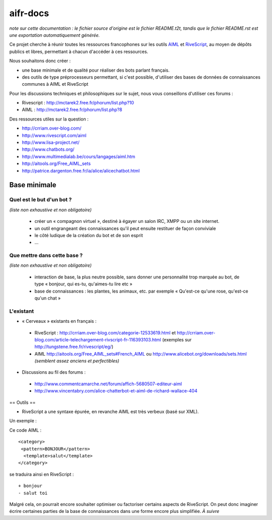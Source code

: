 #########
aifr-docs
#########

*note sur cette documentation : le fichier source d'origine est le fichier README.t2t, tandis que le fichier README.rst est une exportation automatiquement générée.*

Ce projet cherche à réunir toutes les ressources francophones sur les outils `AIML <https://fr.wikipedia.org/wiki/AIML>`_ et `RiveScript <http://www.rivescript.com/>`_, au moyen de dépôts publics et libres, permettant à chacun d'accéder à ces ressources.

Nous souhaitons donc créer :


- une base minimale et de qualité pour réaliser des bots parlant français.
- des outils de type préprocesseurs permettant, si c'est possible, d'utiliser des bases de données de connaissances communes à AIML et RiveScript

Pour les discussions techniques et philosophiques sur le sujet, nous vous conseillons d'utiliser ces forums :


- Rivescript : http://mctarek2.free.fr/phorum/list.php?10
- AIML : http://mctarek2.free.fr/phorum/list.php?8

Des ressources utiles sur la question :


- http://crriam.over-blog.com/
- http://www.rivescript.com/aiml
- http://www.lisa-project.net/
- http://www.chatbots.org/
- http://www.multimedialab.be/cours/langages/aiml.htm
- http://aitools.org/Free_AIML_sets
- http://patrice.dargenton.free.fr/ia/alice/alicechatbot.html


Base minimale
=============


Quel est le but d'un bot ?
--------------------------

*(liste non exhaustive et non obligatoire)*


 - créer un « compagnon virtuel », destiné à égayer un salon IRC, XMPP ou un site internet.
 - un outil engrangeant des connaissances qu'il peut ensuite restituer de façon conviviale
 - le côté ludique de la création du bot et de son esprit
 - ...


Que mettre dans cette base ?
----------------------------

*(liste non exhaustive et non obligatoire)*


 - interaction de base, la plus neutre possible, sans donner une personnalité trop marquée au bot, de type « bonjour, qui es-tu, qu'aimes-tu lire etc »
 - base de connaissances : les plantes, les animaux, etc. par exemple « Qu'est-ce qu'une rose, qu'est-ce qu'un chat »


L'existant
----------


- « Cerveaux » existants en français :

 - RiveScript : http://crriam.over-blog.com/categorie-12533619.html et http://crriam.over-blog.com/article-telechargement-rivscript-fr-116393103.html (exemples sur http://tungstene.free.fr/rivescript/eg/)
 - AIML http://aitools.org/Free_AIML_sets#French_AIML ou http://www.alicebot.org/downloads/sets.html *(semblent assez anciens et perfectibles)*



- Discussions au fil des forums :

 - http://www.commentcamarche.net/forum/affich-5680507-editeur-aiml
 - http://www.vincentabry.com/alice-chatterbot-et-aiml-de-richard-wallace-404

== Outils ==

- RiveScript a une syntaxe épurée, en revanche AIML est très verbeux (basé sur XML).

Un exemple :

Ce code AIML :
::

  <category>
   <pattern>BONJOUR</pattern>
    <template>salut</template>
  </category> 


se traduira ainsi en RiveScript :

::

  + bonjour
  - salut toi 


Malgré cela, on pourrait encore souhaiter optimiser ou factoriser certains aspects de RiveScript. On peut donc imaginer écrire certaines parties de la base de connaissances dans une forme encore plus simplifiée. *À suivre*

.. rst code generated by txt2tags 2.6.804 (http://txt2tags.org)
.. cmdline: txt2tags README.t2t
